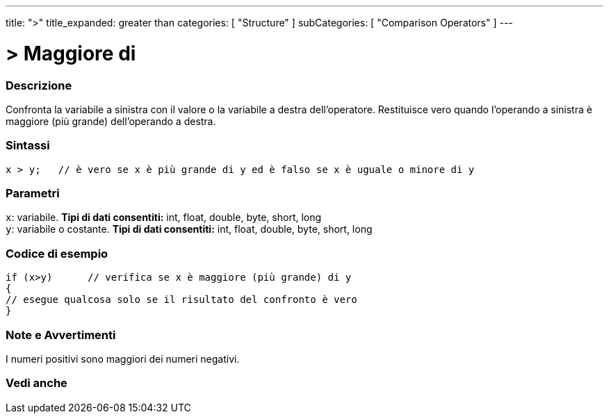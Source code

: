 ---
title: ">"
title_expanded: greater than
categories: [ "Structure" ]
subCategories: [ "Comparison Operators" ]
---





= > Maggiore di


// OVERVIEW SECTION STARTS
[#overview]
--

[float]
=== Descrizione
Confronta la variabile a sinistra con il valore o la variabile a destra dell'operatore. Restituisce vero quando l'operando a sinistra è maggiore (più grande) dell'operando a destra. 
[%hardbreaks]


[float]
=== Sintassi
[source,arduino]
----
x > y;   // è vero se x è più grande di y ed è falso se x è uguale o minore di y
----

[float]
=== Parametri
`x`: variabile. *Tipi di dati consentiti:* int, float, double, byte, short, long +
`y`: variabile o costante. *Tipi di dati consentiti:* int, float, double, byte, short, long

--
// OVERVIEW SECTION ENDS



// HOW TO USE SECTION STARTS
[#howtouse]
--

[float]
=== Codice di esempio

[source,arduino]
----
if (x>y)      // verifica se x è maggiore (più grande) di y
{
// esegue qualcosa solo se il risultato del confronto è vero
}
----
[%hardbreaks]

--
// HOW TO USE SECTION ENDS



// SEE ALSO SECTION BEGINS
[#see_also]
--

[float]
=== Note e Avvertimenti
I numeri positivi sono maggiori dei numeri negativi. 
[%hardbreaks]

--
// HOW TO USE SECTION ENDS




// SEE ALSO SECTION BEGINS
[#see_also]
--

[float]
=== Vedi anche

[role="language"]

--
// SEE ALSO SECTION ENDS
